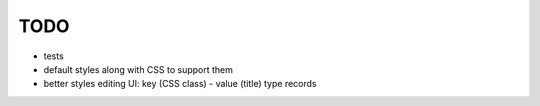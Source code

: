 TODO
====

* tests
* default styles along with CSS to support them
* better styles editing UI: key (CSS class) - value (title) type records

